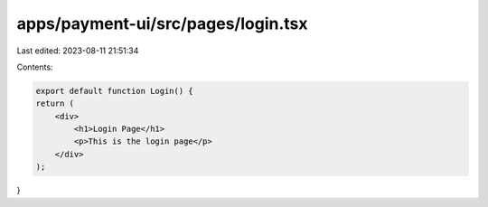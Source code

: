 apps/payment-ui/src/pages/login.tsx
===================================

Last edited: 2023-08-11 21:51:34

Contents:

.. code-block:: tsx

    export default function Login() {
    return (
        <div>
            <h1>Login Page</h1>
            <p>This is the login page</p>
        </div>
    );
}


